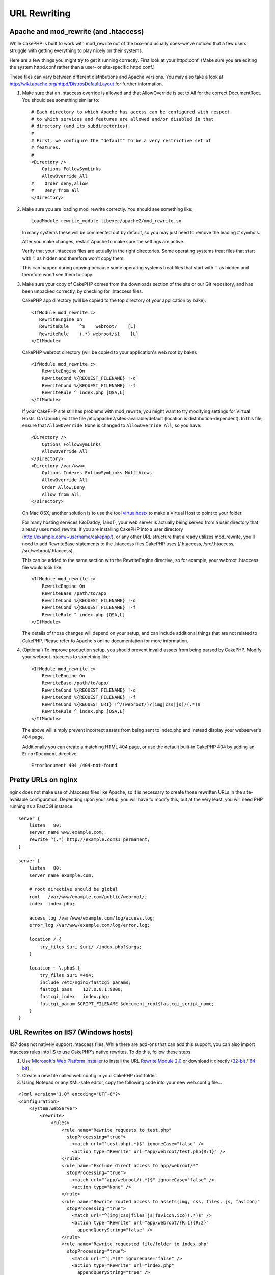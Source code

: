 URL Rewriting
#############

Apache and mod\_rewrite (and .htaccess)
=======================================

While CakePHP is built to work with mod\_rewrite out of the box–and
usually does–we've noticed that a few users struggle with getting
everything to play nicely on their systems.

Here are a few things you might try to get it running correctly.
First look at your httpd.conf. (Make sure you are editing the system
httpd.conf rather than a user- or site-specific httpd.conf.)

These files can vary between different distributions and Apache versions.  You
may also take a look at http://wiki.apache.org/httpd/DistrosDefaultLayout for
further information.

#. Make sure that an .htaccess override is allowed and that
   AllowOverride is set to All for the correct DocumentRoot. You
   should see something similar to::

       # Each directory to which Apache has access can be configured with respect
       # to which services and features are allowed and/or disabled in that
       # directory (and its subdirectories).
       #
       # First, we configure the "default" to be a very restrictive set of
       # features.
       #
       <Directory />
           Options FollowSymLinks
           AllowOverride All
       #    Order deny,allow
       #    Deny from all
       </Directory>

#. Make sure you are loading mod\_rewrite correctly. You should
   see something like::

       LoadModule rewrite_module libexec/apache2/mod_rewrite.so

   In many systems these will be commented out by default, so you may
   just need to remove the leading # symbols.

   After you make changes, restart Apache to make sure the settings
   are active.

   Verify that your .htaccess files are actually in the right
   directories. Some operating systems treat files that start
   with '.' as hidden and therefore won't copy them.

   This can happen during copying because some operating systems treat
   files that start with '.' as hidden and therefore won't see them to
   copy.

#. Make sure your copy of CakePHP comes from the downloads section of
   the site or our Git repository, and has been unpacked correctly, by
   checking for .htaccess files.

   CakePHP app directory (will be copied to the top directory of your
   application by bake)::

       <IfModule mod_rewrite.c>
          RewriteEngine on
          RewriteRule    ^$    webroot/    [L]
          RewriteRule    (.*) webroot/$1    [L]
       </IfModule>

   CakePHP webroot directory (will be copied to your application's web
   root by bake)::

       <IfModule mod_rewrite.c>
           RewriteEngine On
           RewriteCond %{REQUEST_FILENAME} !-d
           RewriteCond %{REQUEST_FILENAME} !-f
           RewriteRule ^ index.php [QSA,L]
       </IfModule>

   If your CakePHP site still has problems with mod\_rewrite, you might
   want to try modifying settings for Virtual Hosts. On Ubuntu,
   edit the file /etc/apache2/sites-available/default (location is
   distribution-dependent). In this file, ensure that
   ``AllowOverride None`` is changed to ``AllowOverride All``, so you have::

       <Directory />
           Options FollowSymLinks
           AllowOverride All
       </Directory>
       <Directory /var/www>
           Options Indexes FollowSymLinks MultiViews
           AllowOverride All
           Order Allow,Deny
           Allow from all
       </Directory>

   On Mac OSX, another solution is to use the tool
   `virtualhostx <http://clickontyler.com/virtualhostx/>`_
   to make a Virtual Host to point to your folder.

   For many hosting services (GoDaddy, 1and1), your web server is
   actually being served from a user directory that already uses
   mod\_rewrite. If you are installing CakePHP into a user directory
   (http://example.com/~username/cakephp/), or any other URL structure
   that already utilizes mod\_rewrite, you'll need to add RewriteBase
   statements to the .htaccess files CakePHP uses (/.htaccess,
   /src/.htaccess, /src/webroot/.htaccess).

   This can be added to the same section with the RewriteEngine
   directive, so for example, your webroot .htaccess file would look
   like::

       <IfModule mod_rewrite.c>
           RewriteEngine On
           RewriteBase /path/to/app
           RewriteCond %{REQUEST_FILENAME} !-d
           RewriteCond %{REQUEST_FILENAME} !-f
           RewriteRule ^ index.php [QSA,L]
       </IfModule>

   The details of those changes will depend on your setup, and can
   include additional things that are not related to CakePHP. Please refer
   to Apache's online documentation for more information.

#. (Optional) To improve production setup, you should prevent invalid assets
   from being parsed by CakePHP. Modify your webroot .htaccess to something like::

       <IfModule mod_rewrite.c>
           RewriteEngine On
           RewriteBase /path/to/app/
           RewriteCond %{REQUEST_FILENAME} !-d
           RewriteCond %{REQUEST_FILENAME} !-f
           RewriteCond %{REQUEST_URI} !^/(webroot/)?(img|css|js)/(.*)$
           RewriteRule ^ index.php [QSA,L]
       </IfModule>

   The above will simply prevent incorrect assets from being sent to index.php
   and instead display your webserver's 404 page.

   Additionally you can create a matching HTML 404 page, or use the default
   built-in CakePHP 404 by adding an ``ErrorDocument`` directive::

       ErrorDocument 404 /404-not-found

Pretty URLs on nginx
====================

nginx does not make use of .htaccess files like Apache, so it is necessary to
create those rewritten URLs in the site-available configuration. Depending upon
your setup, you will have to modify this, but at the very least,
you will need PHP running as a FastCGI instance::

    server {
        listen   80;
        server_name www.example.com;
        rewrite ^(.*) http://example.com$1 permanent;
    }

    server {
        listen   80;
        server_name example.com;

        # root directive should be global
        root   /var/www/example.com/public/webroot/;
        index  index.php;

        access_log /var/www/example.com/log/access.log;
        error_log /var/www/example.com/log/error.log;

        location / {
            try_files $uri $uri/ /index.php?$args;
        }

        location ~ \.php$ {
            try_files $uri =404;
            include /etc/nginx/fastcgi_params;
            fastcgi_pass    127.0.0.1:9000;
            fastcgi_index   index.php;
            fastcgi_param SCRIPT_FILENAME $document_root$fastcgi_script_name;
        }
    }

URL Rewrites on IIS7 (Windows hosts)
====================================

IIS7 does not natively support .htaccess files. While there are
add-ons that can add this support, you can also import htaccess
rules into IIS to use CakePHP's native rewrites. To do this, follow
these steps:


#. Use `Microsoft's Web Platform Installer <http://www.microsoft.com/web/downloads/platform.aspx>`_ to install the URL
   `Rewrite Module 2.0 <http://www.iis.net/downloads/microsoft/url-rewrite>`_ or download it directly (`32-bit <http://www.microsoft.com/en-us/download/details.aspx?id=5747>`_ / `64-bit <http://www.microsoft.com/en-us/download/details.aspx?id=7435>`_).
#. Create a new file called web.config in your CakePHP root folder.
#. Using Notepad or any XML-safe editor, copy the following
   code into your new web.config file...

::

    <?xml version="1.0" encoding="UTF-8"?>
    <configuration>
        <system.webServer>
            <rewrite>
                <rules>
                    <rule name="Rewrite requests to test.php"
                      stopProcessing="true">
                        <match url="^test.php(.*)$" ignoreCase="false" />
                        <action type="Rewrite" url="app/webroot/test.php{R:1}" />
                    </rule>
                    <rule name="Exclude direct access to app/webroot/*"
                      stopProcessing="true">
                        <match url="^app/webroot/(.*)$" ignoreCase="false" />
                        <action type="None" />
                    </rule>
                    <rule name="Rewrite routed access to assets(img, css, files, js, favicon)"
                      stopProcessing="true">
                        <match url="^(img|css|files|js|favicon.ico)(.*)$" />
                        <action type="Rewrite" url="app/webroot/{R:1}{R:2}"
                          appendQueryString="false" />
                    </rule>
                    <rule name="Rewrite requested file/folder to index.php"
                      stopProcessing="true">
                        <match url="^(.*)$" ignoreCase="false" />
                        <action type="Rewrite" url="index.php"
                          appendQueryString="true" />
                    </rule>
                </rules>
            </rewrite>
        </system.webServer>
    </configuration>

Once the web.config file is created with the correct IIS-friendly
rewrite rules, CakePHP's links, CSS, JavaScipt, and rerouting should work
correctly.

I Don't / Can't Use URL Rewriting
=================================

If you don't want to or can't use URL rewriting on your webserver,
refer to the :ref:`core configuration <core-configuration-baseurl>`.


.. meta::
    :title lang=en: URL Rewriting
    :keywords lang=en: url rewriting, mod_rewrite, apache, iis, plugin assets, nginx
